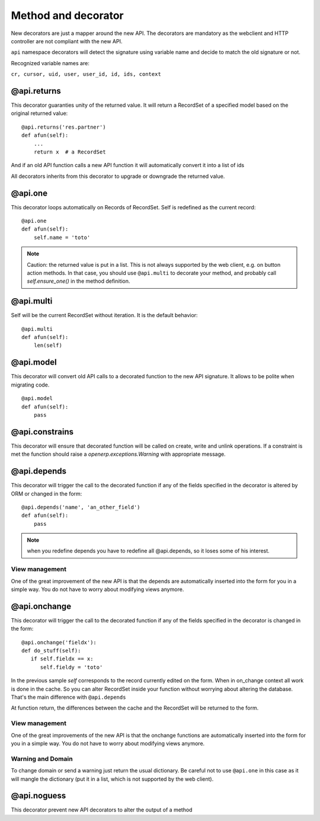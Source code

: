 Method and decorator
====================

New decorators are just a mapper around the new API.
The decorators are mandatory as the webclient and HTTP controller are not compliant
with the new API.

``api`` namespace decorators will detect the signature using variable name
and decide to match the old signature or not.

Recognized variable names are:

``cr, cursor, uid, user, user_id, id, ids, context``


@api.returns
------------

This decorator guaranties unity of the returned value.
It will return a RecordSet of a specified model based on the original returned value: ::

    @api.returns('res.partner')
    def afun(self):
        ...
        return x  # a RecordSet

And if an old API function calls a new API function it will
automatically convert it into a list of ids

All decorators inherits from this decorator to upgrade or downgrade the returned value.

@api.one
--------

This decorator loops automatically on Records of RecordSet.
Self is redefined as the current record: ::

  @api.one
  def afun(self):
      self.name = 'toto'


.. note::
   Caution: the returned value is put in a list. This is not always supported by
   the web client, e.g. on button action methods. In that case, you should use
   ``@api.multi`` to decorate your method, and probably call `self.ensure_one()`
   in the method definition.


@api.multi
----------

Self will be the current RecordSet without iteration.
It is the default behavior: ::

   @api.multi
   def afun(self):
       len(self)

@api.model
----------

This decorator will convert old API calls to a decorated function to the new API signature.
It allows to be polite when migrating code. ::

    @api.model
    def afun(self):
        pass

@api.constrains
---------------

This decorator will ensure that decorated function will be called on create, write and unlink operations.
If a constraint is met the function should raise a `openerp.exceptions.Warning` with appropriate message.

@api.depends
------------

This decorator will trigger the call to the decorated function if any of the
fields specified in the decorator is altered by ORM or changed in the form: ::

    @api.depends('name', 'an_other_field')
    def afun(self):
        pass


.. note::
   when you redefine depends you have to redefine all @api.depends,
   so it loses some of his interest.

View management
###############
One of the great improvement of the new API is that the depends are automatically inserted into the form for you in a simple way.
You do not have to worry about modifying views anymore.



@api.onchange
--------------
This decorator will trigger the call to the decorated function if any of the
fields specified in the decorator is changed in the form: ::

  @api.onchange('fieldx'):
  def do_stuff(self):
     if self.fieldx == x:
        self.fieldy = 'toto'

In the previous sample `self` corresponds to the record currently edited on the form.
When in on_change context all work is done in the cache.
So you can alter RecordSet inside your function without worrying about altering the database.
That's the main difference with ``@api.depends``

At function return, the differences between the cache and the RecordSet will be returned
to the form.

View management
###############
One of the great improvements of the new API is that the onchange functions are automatically inserted into the form for you in a simple way.
You do not have to worry about modifying views anymore.

Warning and Domain
##################
To change domain or send a warning just return the usual dictionary.
Be careful not to use ``@api.one`` in this case as it will mangle the
dictionary (put it in a list, which is not supported by the web client).


@api.noguess
------------

This decorator prevent new API decorators to alter the output of a method
